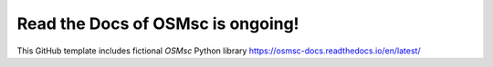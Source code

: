 Read the Docs of OSMsc is ongoing!
=======================================

This GitHub template includes fictional `OSMsc` Python library
https://osmsc-docs.readthedocs.io/en/latest/
